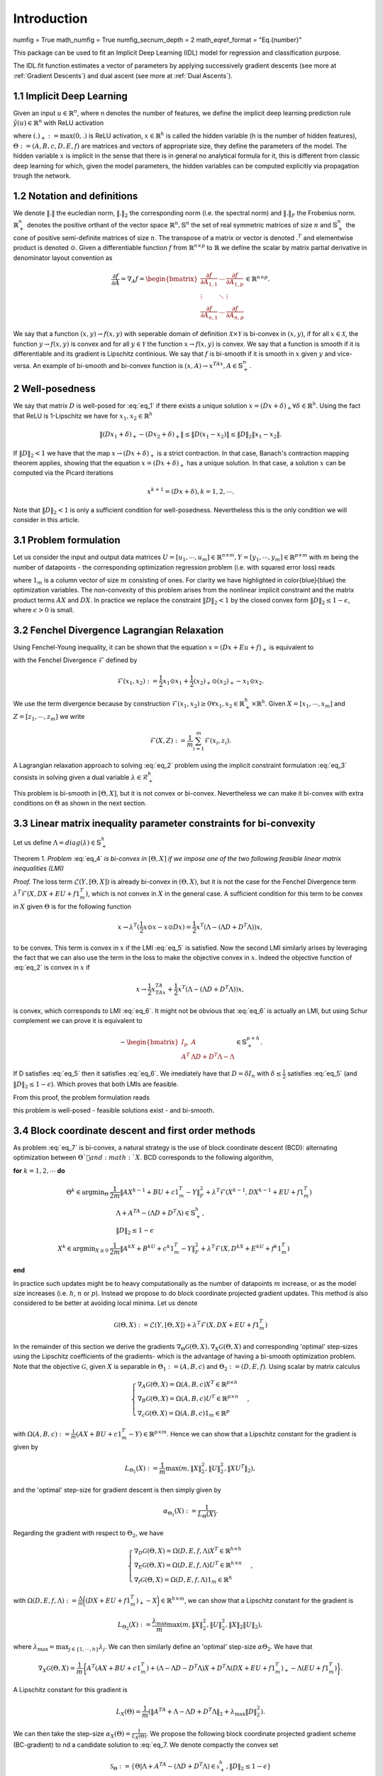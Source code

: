 Introduction
============

numfig = True
math_numfig = True
numfig_secnum_depth = 2
math_eqref_format = "Eq.{number}"

This package can be used to fit an Implicit Deep Learning (IDL) model for regression
and classification purpose.

The IDL.fit function estimates a vector of parameters by applying successively
gradient descents (see more at :ref:`Gradient Descents`) and dual ascent
(see more at :ref:`Dual Ascents`).

.. _Implicit Deep Learning:
1.1 Implicit Deep Learning
*************************

Given an input :math:`u \in \mathbb{R}^n`, where n denotes the number of features,
we define the implicit deep learning prediction rule :math:`\hat{y}(u) \in \mathbb{R}^n` with ReLU activation

.. math::
    \begin{align}
        \hat{y}(u) &= Ax + Bu + c \\
        x &= (Dx + Eu + f)_+,
    \end{align}
    :label: eq_1

where :math:`(.)_+ := \text{max}(0,.)` is ReLU activation, :math:`x \in \mathbb{R}^h` is called the hidden variable
(h is the number of hidden features), :math:`\Theta := (A,B,c,D,E,f)` are matrices and vectors of appropriate size, they define the
parameters of the model. The hidden variable :math:`x` is implicit in the sense that there is in general no analytical
formula for it, this is different from classic deep learning for which, given the model parameters, the hidden
variables can be computed explicitly via propagation trough the network.

1.2 Notation and definitions
*************************
We denote :math:`\Vert . \Vert` the eucledian norm, :math:`\Vert . \Vert_2` the corresponding norm (i.e. the spectral norm) and
:math:`\Vert . \Vert_F` the Frobenius norm. :math:`\mathbb{R}_+^n` denotes the positive orthant of the vector space :math:`\mathbb{R}^n, \mathbb{S}^n`
the set of real symmetric matrices of size :math:`n` and :math:`\mathbb{S}_+^n` the cone of positive semi-definite matrices of size :math:`n`. The transpose of a matrix or
vector is denoted :math:`.^T` and elementwise product is denoted :math:`\odot`. Given a differentiable function :math:`f` from :math:`\mathbb{R}^{n \times p}` to :math:`\mathbb{R}`
we define the scalar by matrix partial derivative in denominator layout convention as

.. math::
    \frac{\partial f}{\partial A} = \nabla_A f = \begin{bmatrix}
            \frac{\partial f}{\partial A_{1,1}} & \cdots & \frac{\partial f}{\partial A_{1,p}} \\
            \vdots & \ddots & \vdots \\
            \frac{\partial f}{\partial A_{n,1}} & \cdots & \frac{\partial f}{\partial A_{n,p}}
        \end{bmatrix}
        \in \mathbb{R}^{n \times p}.

We say that a function :math:`(x,y) \rightarrow f(x,y)` with seperable domain of definition :math:`\mathcal{X} \times \mathcal{Y}` is bi-convex in :math:`(x,y)`,
if for all :math:`x \in \mathcal{X}`, the function :math:`y \rightarrow f(x,y)` is convex and for all :math:`y \in \mathcal{Y}` the function :math:`x \rightarrow f(x,y)` is convex.
We say that a function is smooth if it is differentiable and its gradient is Lipschitz continious. We say that :math:`f` is bi-smooth if it is smooth in :math:`x` given :math:`y` and
vice-versa. An example of bi-smooth and bi-convex function is :math:`(x,A) \rightarrow x^TAx, A \in \mathbb{S}_+^n`.

2 Well-posedness
*************************
We say that matrix :math:`D` is well-posed for :eq:`eq_1` if there exists a unique solution :math:`x = (Dx + \delta)_+ \forall \delta \in \mathbb{R}^h`.
Using the fact that ReLU is 1-Lipschitz we have for :math:`x_1,x_2 \in \mathbb{R}^h`

.. math::
    \Vert (Dx_1 + \delta)_+ - (Dx_2 + \delta)_+ \Vert \leq \Vert D(x_1 -x_2) \Vert \leq \Vert D \Vert_2 \Vert x_1 -x_2 \Vert.

If :math:`\Vert D \Vert_2 < 1` we have that the map :math:`x \rightarrow (Dx + \delta)_+` is a strict contraction. In that case, Banach's contraction
mapping theorem applies, showing that the equation :math:`x = (Dx + \delta)_+` has a unique solution. In that case, a solution :math:`x` can be computed via the
Picard iterations

.. math::
    x^{k+1} = (Dx + \delta), k = 1,2, \cdots.

Note that :math:`\Vert D \Vert_2 < 1` is only a sufficient condition for well-posedness. Nevertheless this is the only condition
we will consider in this article.

3.1 Problem formulation
*************************
Let us consider the input and output data matrices :math:`U = [u_1, \cdots, u_m] \in \mathbb{R}^{n \times m},Y = [y_1, \cdots, y_m] \in \mathbb{R}^{p \times m}`
with :math:`m` being the number of datapoints - the corresponding optimization regression problem (i.e. with
squared error loss) reads

.. math::
    \begin{align}
        \min_{\color{blue}{X}, \color{blue}{\Theta}} \quad &\mathcal{L}(Y,[\color{blue}{\Theta},\color{blue}{X}]) := \frac{1}{2m} \Vert \color{blue}{AX} + \color{blue}{B}U + \color{blue}{c}1_m^T - Y \Vert_F^2 \\
        \text{s.t.} \quad &\color{blue}{X}=(\color{blue}{DX} + \color{blue}{E}U + \color{blue}{f}1_m^T)_+ \\
                    \quad &\Vert \color{blue}{D} \Vert_2 < 1,
    \end{align}
    :label: eq_2

where :math:`1_m` is a column vector of size :math:`m` consisting of ones. For clarity we have highlighted in \color{blue}{blue} the optimization variables.
The non-convexity of this problem arises from the nonlinear implicit constraint and
the matrix product terms :math:`AX` and :math:`DX`. In practice we replace the constraint :math:`\Vert D \Vert_2 < 1`
by the closed convex form :math:`\Vert D \Vert_2 \leq 1 - \epsilon`, where :math:`\epsilon > 0` is small.

3.2 Fenchel Divergence Lagrangian Relaxation
*************************
Using Fenchel-Young inequality, it can be shown that the equation :math:`x = (Dx + Eu + f)_+` is equivalent to

.. math::
    \begin{cases}
        \mathcal{F}(x,Ax + Bu + c) = 0 \\
        x \geq 0
    \end{cases}
    :label: eq_3

with the Fenchel Divergence :math:`\mathcal{F}` defined by

.. math::
    \mathcal{F}(x_1,x_2) := \frac{1}{2} x_1 \odot x_1 + \frac{1}{2} (x_2)_+ \odot (x_2)_+ - x_1 \odot x_2.

We use the term divergence because by construction :math:`\mathcal{F}(x_1,x_2) \geq 0 \forall x_1,x_2 \in \mathbb{R}_+^h \times \mathbb{R}^h`.
Given :math:`X = [x_1, \cdots, x_m]` and :math:`Z = [z_1, \cdots, z_m]` we write

.. math::
    \mathcal{F}(X,Z) := \frac{1}{m} \sum_{i=1}^m \mathcal{F}(x_i,z_i).

A Lagrangian relaxation approach to solving :eq:`eq_2` problem using the implicit constraint formulation :eq:`eq_3` consists in
solving given a dual variable :math:`\lambda \in \mathcal{R}_+^h`

.. math::
    \begin{align}
        \min_{\color{blue}{X} \geq 0, \color{blue}{\Theta}} \quad &\mathcal{L}(Y,[\color{blue}{\Theta},\color{blue}{X}]) + \lambda^T \mathcal{F}(\color{blue}{X},\color{blue}{DX} + \color{blue}{E}U + \color{blue}{f}1_m^T) \\
        \text{s.t.} \quad &\Vert \color{blue}{D} \Vert_2 < 1,
    \end{align}
    :label: eq_4

This problem is bi-smooth in :math:`[\Theta,X]`, but it is not convex or bi-convex. Nevertheless we can make it bi-convex
with extra conditions on :math:`\Theta` as shown in the next section.

3.3 Linear matrix inequality parameter constraints for bi-convexity
*************************
Let us define :math:`\Lambda = diag(\lambda) \in \mathbb{S}_+^h`

Theorem 1. *Problem* :eq:`eq_4` *is bi-convex in* :math:`[\Theta,X]` *if we impose one of the two following feasible linear matrix inequalities (LMI)*

.. math::
    \Lambda - (\Lambda D + D^T \Lambda) \in \mathbb{S}_+^h \\
    :label: eq_5

.. math::
    \Lambda + A^TA - (\Lambda D + D^T \Lambda) \in \mathbb{S}_+^h \\
    :label: eq_6

*Proof.* The loss term :math:`\mathcal{L}(Y,[\Theta,X])` is already bi-convex in :math:`(\Theta,X)`, but it is not the case for the Fenchel
Divergence term :math:`\lambda^T \mathcal{F}(X,DX + EU + f1_m^T)`, which is not convex in :math:`X` in the general case. A sufficient
condition for this term to be convex in :math:`X` given :math:`\Theta` is for the following function

.. math::
    x \rightarrow \lambda^T(\frac{1}{2} x \odot x - x \odot Dx) = \frac{1}{2}x^T(\Lambda - (\Lambda D + D^T \Lambda))x,

to be convex. This term is convex in :math:`x` if the LMI :eq:`eq_5` is satisfied. Now the second LMI similarly arises by
leveraging the fact that we can also use the term in the loss to make the objective convex in :math:`x`. Indeed the
objective function of :eq:`eq_2` is convex in :math:`x` if

.. math::
    x \rightarrow \frac{1}{2}x^TA^TAx + \frac{1}{2}x^T(\Lambda - (\Lambda D + D^T \Lambda))x,

is convex, which corresponds to LMI :eq:`eq_6`. It might not be obvious that :eq:`eq_6` is actually an LMI, but using
Schur complement we can prove it is equivalent to

.. math::
    - \begin{bmatrix}
            I_p & A \\
            A^T & \Lambda D + D^T \Lambda - \Lambda
        \end{bmatrix}
        \in \mathbb{S}_+^{p + h}.


If D satisfies :eq:`eq_5` then it satisfies :eq:`eq_6`. We imediately have that :math:`D = \delta I_n` with :math:`\delta \leq \frac{1}{2}` satisfies :eq:`eq_5`
(and :math:`\Vert D \Vert_2 \leq 1 - \epsilon`). Which proves that both LMIs are feasible.

From this proof, the problem formulation reads

.. math::
    \begin{align}
        \min_{\color{blue}{X} \geq 0, \color{blue}{\Theta}} \quad &\mathcal{L}(Y,[\color{blue}{\Theta},\color{blue}{X}]) + \lambda^T \mathcal{F}(\color{blue}{X},\color{blue}{DX} + \color{blue}{E}U + \color{blue}{f}1_m^T) \\
        \text{s.t.} \quad &\Vert \color{blue}{D} \Vert_2 \leq 1 - \epsilon \\
                    \quad &\Lambda + \color{blue}{A}^T\color{blue}{A} - (\Lambda \color{blue}{D} + \color{blue}{D}^T \Lambda) \in \mathbb{S}_+^h,
    \end{align}
    :label: eq_7

this problem is well-posed - feasible solutions exist - and bi-smooth.

3.4 Block coordinate descent and first order methods
*************************
As problem :eq:`eq_7` is bi-convex, a natural strategy is the use of block coordinate descent (BCD): alternating
optimization between :math:`\Theta`and :math:`X`. BCD corresponds to the following algorithm,

**for** :math:`k = 1, 2, \cdots` **do**

.. math::
    \begin{align}
        \Theta^k \in \text{argmin}_{\Theta} &\frac{1}{2m} \Vert AX^{k-1} + BU + c1_m^T - Y \Vert_F^2 + \lambda^T \mathcal{F}(X^{k-1},DX^{k-1} + EU + f1_m^T) \\
            &\quad \Lambda + A^TA - (\Lambda D + D^T \Lambda) \in \mathbb{S}_+^h, \\
            &\quad \Vert D \Vert_2 \leq 1 - \epsilon \\
        X^k \in \text{argmin}_{X \geq 0} &\frac{1}{2m}\Vert A^kX + B^kU + c^k1_m^T - Y \Vert_F^2 + \lambda^T \mathcal{F}(X,D^kX + E^kU + f^k1_m^T)
    \end{align}
**end**

In practice such updates might be to heavy computationally as the number of datapoints :math:`m` increase, or
as the model size increases (i.e. :math:`h`, :math:`n` or :math:`p`). Instead we propose to do block coordinate projected gradient
updates. This method is also considered to be better at avoiding local minima. Let us denote

.. math::
    \mathcal{G}(\Theta,X) := \mathcal{L}(Y,[\Theta,X]) + \lambda^T \mathcal{F}(X,DX + EU + f1_m^T)

In the remainder of this section we derive the gradients :math:`\nabla_{\Theta} \mathcal{G}(\Theta,X), \nabla_X \mathcal{G}(\Theta,X)` and corresponding 'optimal'
step-sizes using the Lipschitz coefficients of the gradients- which is the advantage of having a bi-smooth
optimization problem. Note that the objective :math:`\mathcal{G}`, given :math:`X` is separable in :math:`\Theta_1 := (A,B,c)` and :math:`\Theta_2 := (D,E,f)`.
Using scalar by matrix calculus

.. math::
	\begin{cases}
		\nabla_A \mathcal{G}(\Theta,X) = \Omega(A,B,c)X^T \in \mathbb{R}^{p \times h} \\
		\nabla_B \mathcal{G}(\Theta,X) = \Omega(A,B,c)U^T \in \mathbb{R}^{p \times n} \\
        \nabla_c \mathcal{G}(\Theta,X) = \Omega(A,B,c)1_m \in \mathbb{R}^p
	\end{cases},

with :math:`\Omega(A,B,c) := \frac{1}{m}(AX + BU + c1_m^T - Y) \in \mathbb{R}^{p \times m}`. Hence we can show that a Lipschitz constant for the
gradient is given by

.. math::
    L_{\Theta_1}(X) := \frac{1}{m} \max(m,\Vert X \Vert_2^2,\Vert U \Vert_2^2,\Vert XU^T \Vert_2),

and the 'optimal' step-size for gradient descent is then simply given by

.. math::
    \alpha_{\Theta_1}(X) := \frac{1}{L_{\Theta}(X)}.

Regarding the gradient with respect to :math:`\Theta_2`, we have

.. math::
	\begin{cases}
		\nabla_D \mathcal{G}(\Theta,X) = \Omega(D,E,f,\Lambda)X^T \in \mathbb{R}^{h \times h} \\
		\nabla_E \mathcal{G}(\Theta,X) = \Omega(D,E,f,\Lambda)U^T \in \mathbb{R}^{h \times n} \\
        \nabla_f \mathcal{G}(\Theta,X) = \Omega(D,E,f,\Lambda)1_m \in \mathbb{R}^h
	\end{cases},

with :math:`\Omega(D,E,f,\Lambda) := \frac{\Lambda}{m}\bigg((DX + EU + f1_m^T)_+ - X \bigg) \in \mathbb{R}^{h \times m}`, we can show that a Lipschitz constant for the
gradient is

.. math::
    L_{\Theta_2}(X) := \frac{\lambda_{\text{max}}}{m} \max(m,\Vert X \Vert_2^2,\Vert U \Vert_2^2,\Vert X \Vert_2 \Vert U \Vert_2),

where :math:`\lambda_{\text{max}} = \text{max}_{j \in \{1,\cdots,h\}} \lambda_j`. We can then similarly define an 'optimal' step-size :math:`\alpha \Theta_2`.
We have that

.. math::
    \nabla_X \mathcal{G}(\Theta,X) = \frac{1}{m} \bigg\{ A^T(AX + BU + c1_m^T) + (\Lambda - \Lambda D - D^T \Lambda)X + D^T \Lambda (DX + EU + f1_m^T)_+ - \Lambda(EU+f1_m^T) \bigg\}.

A Lipschitz constant for this gradient is

.. math::
    L_X(\Theta) = \frac{1}{m}(\Vert A^TA + \Lambda - \Lambda D + D^T\Lambda \Vert_2 + \lambda_{\text{max}} \Vert D \Vert_2^2).

We can then take the step-size :math:`\alpha_X(\Theta) = \frac{1}{L_X(\Theta)}`. We propose the following block coordinate projected
gradient scheme (BC-gradient) to nd a candidate solution to :eq:`eq_7. We denote compactly the convex set

.. math::
    \mathcal{S}_{\Theta} := \{\Theta \vert \Lambda + A^TA - (\Lambda D + D^T \Lambda) \in \mathbb{s}_+^h, \Vert D \Vert_2 \leq 1 - \epsilon \}

and :math:`\mathcal{P}_{\mathcal{S}_{\Theta}}` the corresponding convex projection

**for** :math:`k = 1, 2, \cdots` **do**

.. math::
    \begin{align}
        \Theta^k &= \mathcal{P}_{\mathcal{S}_{\Theta}}\bigg(\Theta^k - \alpha_{\Theta}(X^{k-1}) \nabla_{\Theta} \mathcal{G}(\Theta^{k-1},X^{k-1}) \bigg) \\
        X^k &= \bigg(X^{k-1} - \alpha_X(\Theta^k) \nabla_X \mathcal{G}(\Theta^k,X^{k-1}) \bigg)
    \end{align}
**end**

3.5 Dual methods
*************************
We propose the following schemes to find an appropriate dual variable :math:`\lambda`. Let :math:`\epsilon > 0` be a precision parameter
for the implicit constraint, i.e. such that we would have

.. math::
    \mathcal{F}(X,DX + EU + f1_m^T) \leq \epsilon

We start with :math:`\lambda = 0` and we solve the two following separate problems

.. math::
    \min_{\color{blue}{X} > 0, \color{blue}{A}, \color{blue}{B}, \color{blue}{c}} \frac{1}{m} \Vert \color{blue}{AX} + \color{blue}{B}U + \color{blue}{c}1_m^T - Y \Vert_F^2

and then

.. math::
    \min_{\color{blue}{D}, \color{blue}{E}, \color{blue}{f}} 1_h^T\mathcal{F}(\color{blue}{X},\color{blue}{DX} + \color{blue}{E}U + \color{blue}{f}1_m^T).

If :math:`\mathcal{F}^* := \mathcal{F}(X,DX + EU + f1_m^T) < \epsilon I_h` then we stop there. Otherwise, we do one of the two following 'dual
updates'

3.5.1 Dual ascent conditional on Fenchel Divergence
*************************
.. math::
    \lambda \leftarrow \lambda + \alpha \mathcal{F}^* \odot 1\{\mathcal{F}^* \geq \epsilon I_h\},
    :label: eq_8

where :math:`\alpha > 0` is a step-size. Note that here we only update the components of :math:`\lambda` for which the corresponding
Fenchel divergence is more than :math:`\epsilon`. We then proceed to solve :eq:`eq_7` using previously discussed methods and
iterate. Alternatively, if the BC-gradient method is used, we can do a dual update after each BC-gradient
update.

3.5.2 Dual variable update conditional on loss
*************************
We start with :math:`\lambda = \epsilon I_h`. Given :math:`(\Theta,X)`, we define the unique :math:`\bar{X}` such that the implicit constraint
is enforced given :math:`\Theta`

.. math::
    \bar{X} = (DX + EU + f1_m^T)_+.

We then define :math:`\Delta X := X - \bar{X}`. We can compute in close form the error on the loss due to the implicit
constraint violation

.. math::
    \begin{align}
        \Delta \mathcal{L} :&= \mathcal{L}(Y,[\Theta,\bar{X}]) - \mathcal{L}(Y,[\Theta,X]) \\
        &= \frac{1}{2m} \bigg(\Vert A \Delta X \Vert_F^2 + Tr(\Omega,A \Delta X) \bigg)
    \end{align}

with :math:`\Omega := BU + c1_m^T`. We can write this error as a sum of contributions with respect to each hidden variable
components :math:`j \in \{1,\cdots,h\}`

.. math::
    \Delta \mathcal{L} = \sum_{j=1}^h \bigg\{ \Delta \mathcal{L}_j := \frac{1}{m} A_j^T \bigg( \frac{1}{2} A \Delta X + \Omega \bigg) \Delta X_j^T \bigg\},

where :math:`A_j \in \mathbb{R}^h` is the :math:`j^{th}` column of :math:`A` and :math:`\Delta X_j \in \mathbb{R}^{1 \times m}` is the :math:`j^{th}`
row of :math:`\Delta X`. The objective of this dual update is to achieve an error on the loss that is smaller than a fraction :math:`\eta \in (0,1)` of the loss

.. math::
    \frac{\Delta \mathcal{L}}{\mathcal{L}(Y,[\Theta,\bar{X}])} \leq \eta.

In order to update each component of the dual variable, we propose the following update. Given :math:`j \in \{1,\cdots,h\}` if

.. math::
    \frac{(\Delta \mathcal{L}_j)_+}{\mathcal{L}(Y,[\Theta,\bar{X}])} \geq \frac{\eta}{h},

then we do the update

.. math::
    \lambda_j \rightarrow \beta \lambda_j,

with :math:`\beta > 1` a hyperparameter.

Loss Functions
*************************
** section 3.2 equation 4 ** + Classification loss
(see more at :ref:`Learning`)

Description of the learning process
*************************************
(see more at :ref:`Formulation`)

Description of the prediction process
**************************************
(see more at :ref:`Prediction`)

Setup
******
TODO

The package is compatible with Python version 3 or higher only.
The user is expected to have installed cvxpy before running the package.
Go to ... for more information.

1. Switch to a proper directory and then type:

::

    git clone + https://github.com/...
